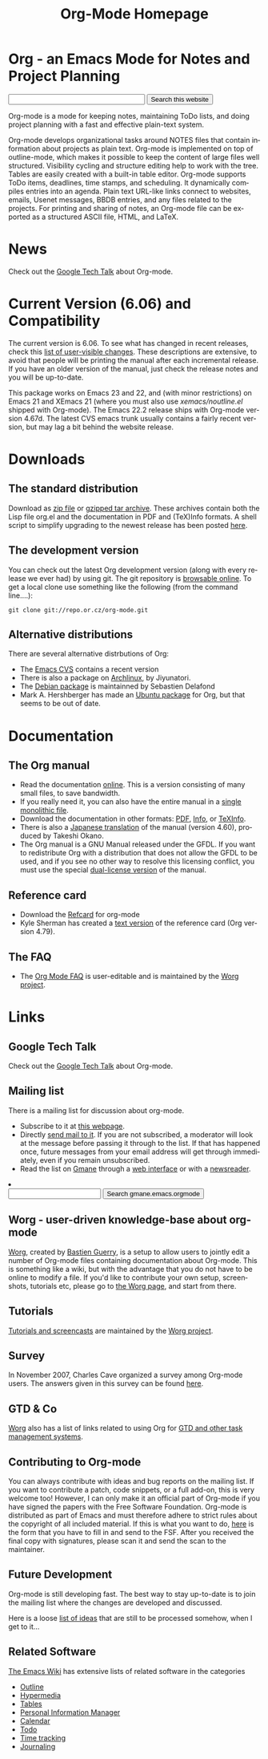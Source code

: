 
#+TITLE:     Org-Mode Homepage
#+LANGUAGE:  en
#+EMAIL:     carsten at orgmode dot org
#+OPTIONS:   H:3 num:nil toc:2 \n:nil @:t ::t |:t ^:t *:t TeX:t

* Org - an Emacs Mode for Notes and Project Planning

#+HTML:  <BASE href="http://orgmode.org/index.html">

#+BEGIN_HTML
<form action="http://www.google.com/cse" id="cse-search-box">
  <div>
    <input type="hidden" name="cx" value="002987994228320350715:2gaddxoioh4" />
    <input type="hidden" name="ie" value="UTF-8" />
    <input type="text" name="q" size="31" />
    <input type="submit" name="sa" value="Search this website" />
  </div>
</form>
<script type="text/javascript" src="http://www.google.com/coop/cse/brand?form=cse-search-box&lang=en"></script>
#+END_HTML

Org-mode is a mode for keeping notes, maintaining ToDo lists, and doing
project planning with a fast and effective plain-text system.

Org-mode develops organizational tasks around NOTES files that contain
information about projects as plain text.  Org-mode is implemented on
top of outline-mode, which makes it possible to keep the content of
large files well structured.  Visibility cycling and structure editing
help to work with the tree.  Tables are easily created with a built-in
table editor.  Org-mode supports ToDo items, deadlines, time stamps,
and scheduling.  It dynamically compiles entries into an agenda.
Plain text URL-like links connect to websites, emails, Usenet
messages, BBDB entries, and any files related to the projects.  For
printing and sharing of notes, an Org-mode file can be exported as a
structured ASCII file, HTML, and LaTeX.

* News

Check out the [[file:GoogleTech.org][Google Tech Talk]] about Org-mode.

* Current Version (6.06) and Compatibility

The current version is 6.06.  To see what has changed in recent
releases, check this [[file:Changes.html][list of user-visible changes]].  These descriptions
are extensive, to avoid that people will be printing the manual after
each incremental release.  If you have an older version of the manual,
just check the release notes and you will be up-to-date.

This package works on Emacs 23 and 22, and (with minor restrictions)
on Emacs 21 and XEmacs 21 (where you must also use
/xemacs/noutline.el/ shipped with Org-mode).  The Emacs 22.2 release
ships with Org-mode version 4.67d.  The latest CVS emacs trunk usually
contains a fairly recent version, but may lag a bit behind the website
release.

* Downloads

** The standard distribution

Download as [[file:org-6.06.zip][zip file]] or [[file:org-6.06.tar.gz][gzipped tar archive]].  These archives contain
both the Lisp file org.el and the documentation in PDF and (TeX)Info
formats.  A shell script to simplify upgrading to the newest release
has been posted [[http://www.philfam.co.uk/pete/GTD/org-mode/update-org.sh][here]].

** The development version

You can check out the latest Org development version (along with every
release we ever had) by using git.  The git repository is [[http://repo.or.cz/w/org-mode.git][browsable
online]].  To get a local clone use something like the following (from 
the command line....):

: git clone git://repo.or.cz/org-mode.git

** Alternative distributions

   There are several alternative distrbutions of Org:

   - The [[http://savannah.gnu.org/cvs/%3Fgroup%3Demacs][Emacs CVS]] contains a recent version
   - There is also a package on [[http://aur.archlinux.org/packages.php?do_Details&ID=18206][Archlinux]], by Jiyunatori.
   - The [[http://packages.debian.org/sid/main/org-mode][Debian package]] is maintainned by Sebastien Delafond
   - Mark A. Hershberger has made an [[https://launchpad.net/~hexmode/+archive][Ubuntu package]] for Org, but
     that seems to be out of date.

* Documentation
** The Org manual
   - Read the documentation [[file:manual/index.html][online]].  This is a version consisting of many
     small files, to save bandwidth.  
   - If you really need it, you can also have the entire manual in a
     [[file:org.html][single monolithic file]].
   - Download the documentation in other formats: [[file:org.pdf][PDF]], [[file:org][Info]], or [[file:org.texi][TeXInfo]].
   - There is also a [[http://hpcgi1.nifty.com/spen/index.cgi?OrgMode%2fManual][Japanese translation]] of the manual (version 4.60),
     produced by Takeshi Okano.
   - The Org manual is a GNU Manual released under the GFDL.  If you
     want to redistribute Org with a distribution that does not allow
     the GFDL to be used, and if you see no other way to resolve this
     licensing conflict, you must use the special [[file:org_dual_license.texi][dual-license version]]
     of the manual.
** Reference card
   - Download the [[file:orgcard.pdf][Refcard]] for org-mode
   - Kyle Sherman has created a [[file:orgcard.txt][text version]] of the reference card
     (Org version 4.79).
** The FAQ
   - The [[http://orgmode.org/worg/org-faq.php][Org Mode FAQ]] is user-editable and is maintained by the [[http://orgmode.org/worg/][Worg
     project]]. 

* Links

** Google Tech Talk
   Check out the [[file:GoogleTech.org][Google Tech Talk]] about Org-mode.

** Mailing list

   There is a mailing list for discussion about org-mode.

   - Subscribe to it at [[http://lists.gnu.org/mailman/listinfo/emacs-orgmode][this webpage]].
   - Directly [[mailto:emacs-orgmode@gnu.org][send mail to it]].  If you are not subscribed, a moderator
     will look at the message before passing it through to the
     list.  If that has happened once, future messages from your email
     address will get through immediately, even if you remain
     unsubscribed.
   - Read the list on [[http://www.gmane.org][Gmane]] through a [[http://news.gmane.org/gmane.emacs.orgmode][web interface]] or with a
     [[news://news.gmane.org/gmane.emacs.orgmode][newsreader]].

#+BEGIN_HTML
<li><form method="get" action="http://search.gmane.org/">
<input type="text" name="query">
<input type="hidden" name="group" value="gmane.emacs.orgmode">
<input type="submit" value="Search gmane.emacs.orgmode">
</form>
#+END_HTML

** Worg - user-driven knowledge-base about org-mode

[[http://orgmode.org/worg/][Worg]], created by [[http://www.cognition.ens.fr/~guerry/][Bastien Guerry]], is a setup to allow users to jointly
edit a number of Org-mode files containing documentation about
Org-mode.  This is something like a wiki, but with the advantage that
you do not have to be online to modify a file.  If you'd like to
contribute your own setup, screenshots, tutorials etc, please go to
[[http://orgmode.org/worg/][the Worg page]], and start from there.

** Tutorials

   [[http://orgmode.org/worg/org-tutorials/index.php][Tutorials and screencasts]] are maintained by the [[http://orgmode.org/worg][Worg project]].

** Survey

   In November 2007, Charles Cave organized a survey among Org-mode
   users.  The answers given in this survey can be found [[file:survey.html][here]].

** GTD & Co

   [[http://orgmode.org/worg/][Worg]] also has a list of links related to using Org for [[http://orgmode.org/worg/org-gtd-etc.php][GTD and
   other task management systems]].

** Contributing to Org-mode

   You can always contribute with ideas and bug reports on the mailing
   list.  If you want to contribute a patch, code snippets, or a full
   add-on, this is very welcome too!  However, I can only make it an
   official part of Org-mode if you have signed the papers with the
   Free Software Foundation.  Org-mode is distributed as part of Emacs
   and must therefore adhere to strict rules about the copyright of
   all included material.  If this is what you want to do, [[file:request-assign-future.txt][here]] is the
   form that you have to fill in and send to the FSF.  After you
   received the final copy with signatures, please scan it and send
   the scan to the maintainer.

** Future Development

   Org-mode is still developing fast.  The best way to stay up-to-date
   is to join the mailing list where the changes are developed and
   discussed.

   Here is a loose [[file:todo.org][list of ideas]] that are still to be processed
   somehow, when I get to it...

** Related Software

   [[http://www.emacswiki.org/cgi-bin/wiki][The Emacs Wiki]] has extensive lists of related software in the
   categories
   - [[http://www.emacswiki.org/cgi-bin/emacs-en/CategoryOutline][Outline]]
   - [[http://www.emacswiki.org/cgi-bin/wiki/CategoryHypermedia][Hypermedia]]
   - [[http://www.emacswiki.org/cgi-bin/wiki/CategoryTables][Tables]]
   - [[http://www.emacswiki.org/cgi-bin/emacs-en/CategoryPersonalInformationManager][Personal Information Manager]]
   - [[http://www.emacswiki.org/cgi-bin/emacs-en/CategoryCalendar][Calendar]]
   - [[http://www.emacswiki.org/cgi-bin/wiki/CategoryTodo][Todo]]
   - [[http://www.emacswiki.org/cgi-bin/wiki/CategoryTimeTracking][Time tracking]]
   - [[http://www.emacswiki.org/cgi-bin/wiki/CategoryJournaling][Journaling]]
